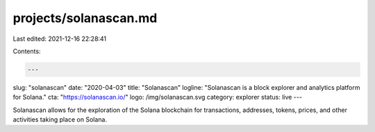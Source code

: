 projects/solanascan.md
======================

Last edited: 2021-12-16 22:28:41

Contents:

.. code-block:: md

    ---
slug: "solanascan"
date: "2020-04-03"
title: "Solanascan"
logline: "Solanascan is a block explorer and analytics platform for Solana."
cta: "https://solanascan.io/"
logo: /img/solanascan.svg
category: explorer
status: live
---

Solanascan allows for the exploration of the Solana blockchain for transactions, addresses, tokens, prices, and other activities taking place on Solana.


